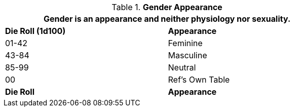 // New table for version 6.0
.*Gender Appearance*
[width="75%",cols="^,<",frame="all", stripes="even"]
|===
2+<|Gender is an appearance and neither physiology nor sexuality.

s|Die Roll (1d100)
s|Appearance

|01-42
|Feminine

|43-84
|Masculine

|85-99
|Neutral

|00
|Ref's Own Table

s|Die Roll
s|Appearance

|===
